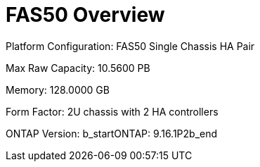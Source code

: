 = FAS50 Overview

Platform Configuration: FAS50 Single Chassis HA Pair

Max Raw Capacity: 10.5600 PB

Memory: 128.0000 GB

Form Factor: 2U chassis with 2 HA controllers 

ONTAP Version: b_startONTAP: 9.16.1P2b_end

// Add more fields as needed from the XML
